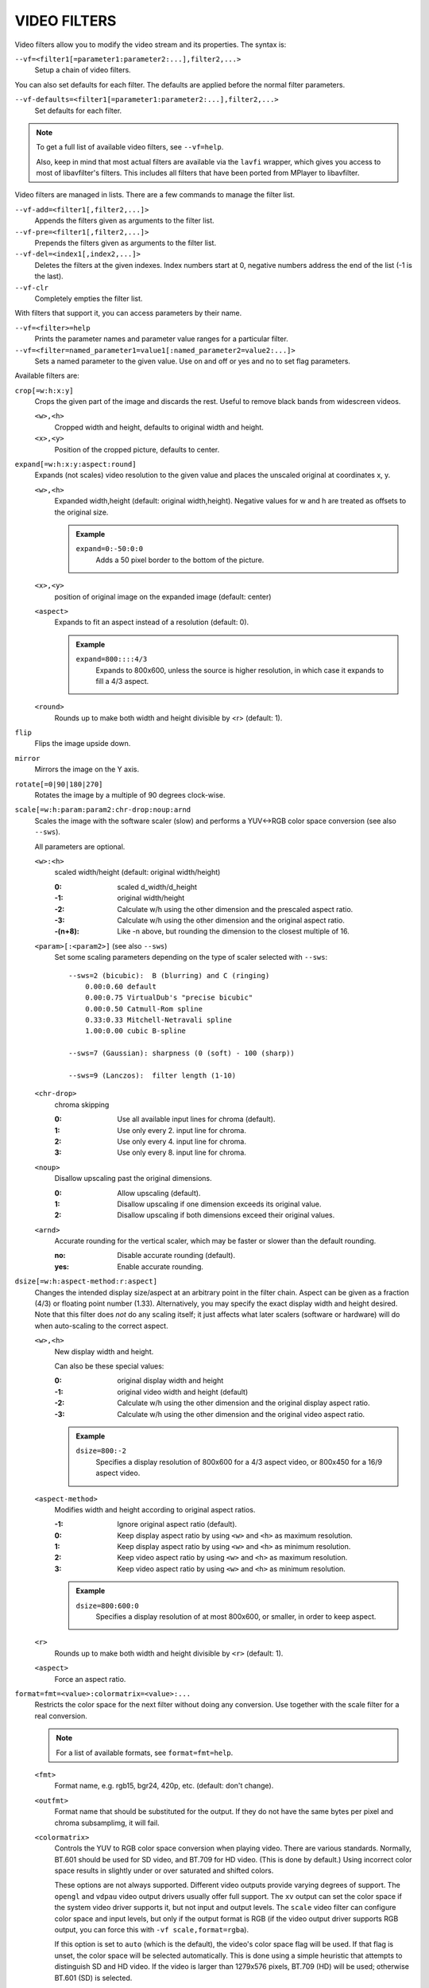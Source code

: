 VIDEO FILTERS
=============

Video filters allow you to modify the video stream and its properties. The
syntax is:

``--vf=<filter1[=parameter1:parameter2:...],filter2,...>``
    Setup a chain of video filters.

You can also set defaults for each filter. The defaults are applied before the
normal filter parameters.

``--vf-defaults=<filter1[=parameter1:parameter2:...],filter2,...>``
    Set defaults for each filter.

.. note::

    To get a full list of available video filters, see ``--vf=help``.

    Also, keep in mind that most actual filters are available via the ``lavfi``
    wrapper, which gives you access to most of libavfilter's filters. This
    includes all filters that have been ported from MPlayer to libavfilter.

Video filters are managed in lists. There are a few commands to manage the
filter list.

``--vf-add=<filter1[,filter2,...]>``
    Appends the filters given as arguments to the filter list.

``--vf-pre=<filter1[,filter2,...]>``
    Prepends the filters given as arguments to the filter list.

``--vf-del=<index1[,index2,...]>``
    Deletes the filters at the given indexes. Index numbers start at 0,
    negative numbers address the end of the list (-1 is the last).

``--vf-clr``
    Completely empties the filter list.

With filters that support it, you can access parameters by their name.

``--vf=<filter>=help``
    Prints the parameter names and parameter value ranges for a particular
    filter.

``--vf=<filter=named_parameter1=value1[:named_parameter2=value2:...]>``
    Sets a named parameter to the given value. Use on and off or yes and no to
    set flag parameters.

Available filters are:

``crop[=w:h:x:y]``
    Crops the given part of the image and discards the rest. Useful to remove
    black bands from widescreen videos.

    ``<w>,<h>``
        Cropped width and height, defaults to original width and height.
    ``<x>,<y>``
        Position of the cropped picture, defaults to center.

``expand[=w:h:x:y:aspect:round]``
    Expands (not scales) video resolution to the given value and places the
    unscaled original at coordinates x, y.

    ``<w>,<h>``
        Expanded width,height (default: original width,height). Negative
        values for w and h are treated as offsets to the original size.

        .. admonition:: Example

            ``expand=0:-50:0:0``
                Adds a 50 pixel border to the bottom of the picture.

    ``<x>,<y>``
        position of original image on the expanded image (default: center)

    ``<aspect>``
        Expands to fit an aspect instead of a resolution (default: 0).

        .. admonition:: Example

            ``expand=800::::4/3``
                Expands to 800x600, unless the source is higher resolution, in
                which case it expands to fill a 4/3 aspect.

    ``<round>``
        Rounds up to make both width and height divisible by <r> (default: 1).

``flip``
    Flips the image upside down.

``mirror``
    Mirrors the image on the Y axis.

``rotate[=0|90|180|270]``
    Rotates the image by a multiple of 90 degrees clock-wise.

``scale[=w:h:param:param2:chr-drop:noup:arnd``
    Scales the image with the software scaler (slow) and performs a YUV<->RGB
    color space conversion (see also ``--sws``).

    All parameters are optional.

    ``<w>:<h>``
        scaled width/height (default: original width/height)

        :0:      scaled d_width/d_height
        :-1:     original width/height
        :-2:     Calculate w/h using the other dimension and the prescaled
                 aspect ratio.
        :-3:     Calculate w/h using the other dimension and the original
                 aspect ratio.
        :-(n+8): Like -n above, but rounding the dimension to the closest
                 multiple of 16.

    ``<param>[:<param2>]`` (see also ``--sws``)
        Set some scaling parameters depending on the type of scaler selected
        with ``--sws``::

            --sws=2 (bicubic):  B (blurring) and C (ringing)
                0.00:0.60 default
                0.00:0.75 VirtualDub's "precise bicubic"
                0.00:0.50 Catmull-Rom spline
                0.33:0.33 Mitchell-Netravali spline
                1.00:0.00 cubic B-spline

            --sws=7 (Gaussian): sharpness (0 (soft) - 100 (sharp))

            --sws=9 (Lanczos):  filter length (1-10)

    ``<chr-drop>``
        chroma skipping

        :0: Use all available input lines for chroma (default).
        :1: Use only every 2. input line for chroma.
        :2: Use only every 4. input line for chroma.
        :3: Use only every 8. input line for chroma.

    ``<noup>``
        Disallow upscaling past the original dimensions.

        :0: Allow upscaling (default).
        :1: Disallow upscaling if one dimension exceeds its original value.
        :2: Disallow upscaling if both dimensions exceed their original values.

    ``<arnd>``
        Accurate rounding for the vertical scaler, which may be faster or
        slower than the default rounding.

        :no:  Disable accurate rounding (default).
        :yes: Enable accurate rounding.

``dsize[=w:h:aspect-method:r:aspect]``
    Changes the intended display size/aspect at an arbitrary point in the
    filter chain. Aspect can be given as a fraction (4/3) or floating point
    number (1.33). Alternatively, you may specify the exact display width and
    height desired. Note that this filter does *not* do any scaling itself; it
    just affects what later scalers (software or hardware) will do when
    auto-scaling to the correct aspect.

    ``<w>,<h>``
        New display width and height.

        Can also be these special values:

        :0:  original display width and height
        :-1: original video width and height (default)
        :-2: Calculate w/h using the other dimension and the original display
             aspect ratio.
        :-3: Calculate w/h using the other dimension and the original video
             aspect ratio.

        .. admonition:: Example

            ``dsize=800:-2``
                Specifies a display resolution of 800x600 for a 4/3 aspect
                video, or 800x450 for a 16/9 aspect video.

    ``<aspect-method>``
        Modifies width and height according to original aspect ratios.

        :-1: Ignore original aspect ratio (default).
        :0:  Keep display aspect ratio by using ``<w>`` and ``<h>`` as maximum
             resolution.
        :1:  Keep display aspect ratio by using ``<w>`` and ``<h>`` as minimum
             resolution.
        :2:  Keep video aspect ratio by using ``<w>`` and ``<h>`` as maximum
             resolution.
        :3:  Keep video aspect ratio by using ``<w>`` and ``<h>`` as minimum
             resolution.

        .. admonition:: Example

            ``dsize=800:600:0``
                Specifies a display resolution of at most 800x600, or smaller,
                in order to keep aspect.

    ``<r>``
        Rounds up to make both width and height divisible by ``<r>``
        (default: 1).

    ``<aspect>``
        Force an aspect ratio.

``format=fmt=<value>:colormatrix=<value>:...``
    Restricts the color space for the next filter without doing any conversion.
    Use together with the scale filter for a real conversion.

    .. note::

        For a list of available formats, see ``format=fmt=help``.

    ``<fmt>``
        Format name, e.g. rgb15, bgr24, 420p, etc. (default: don't change).
    ``<outfmt>``
        Format name that should be substituted for the output. If they do not
        have the same bytes per pixel and chroma subsamplimg, it will fail.
    ``<colormatrix>``
        Controls the YUV to RGB color space conversion when playing video. There
        are various standards. Normally, BT.601 should be used for SD video, and
        BT.709 for HD video. (This is done by default.) Using incorrect color space
        results in slightly under or over saturated and shifted colors.

        These options are not always supported. Different video outputs provide
        varying degrees of support. The ``opengl`` and ``vdpau`` video output
        drivers usually offer full support. The ``xv`` output can set the color
        space if the system video driver supports it, but not input and output
        levels. The ``scale`` video filter can configure color space and input
        levels, but only if the output format is RGB (if the video output driver
        supports RGB output, you can force this with ``-vf scale,format=rgba``).

        If this option is set to ``auto`` (which is the default), the video's
        color space flag will be used. If that flag is unset, the color space
        will be selected automatically. This is done using a simple heuristic that
        attempts to distinguish SD and HD video. If the video is larger than
        1279x576 pixels, BT.709 (HD) will be used; otherwise BT.601 (SD) is
        selected.

        Available color spaces are:

        :auto:          automatic selection (default)
        :bt.601:        ITU-R BT.601 (SD)
        :bt.709:        ITU-R BT.709 (HD)
        :bt.2020-ncl:   ITU-R BT.2020 non-constant luminance system
        :bt.2020-cl:    ITU-R BT.2020 constant luminance system
        :smpte-240m:    SMPTE-240M

    ``<colorlevels>``
        YUV color levels used with YUV to RGB conversion. This option is only
        necessary when playing broken files which do not follow standard color
        levels or which are flagged wrong. If the video does not specify its
        color range, it is assumed to be limited range.

        The same limitations as with ``<colormatrix>`` apply.

        Available color ranges are:

        :auto:      automatic selection (normally limited range) (default)
        :limited:   limited range (16-235 for luma, 16-240 for chroma)
        :full:      full range (0-255 for both luma and chroma)

    ``<primaries>``
        RGB primaries the source file was encoded with. Normally this should be set
        in the file header, but when playing broken or mistagged files this can be
        used to override the setting.

        This option only affects video output drivers that perform color
        management, for example ``opengl`` with the ``target-prim`` or
        ``icc-profile`` suboptions set.

        If this option is set to ``auto`` (which is the default), the video's
        primaries flag will be used. If that flag is unset, the color space will
        be selected automatically, using the following heuristics: If the
        ``<colormatrix>`` is set or determined as BT.2020 or BT.709, the
        corresponding primaries are used. Otherwise, if the video height is
        exactly 576 (PAL), BT.601-625 is used. If it's exactly 480 or 486 (NTSC),
        BT.601-525 is used. If the video resolution is anything else, BT.709 is
        used.

        Available primaries are:

        :auto:         automatic selection (default)
        :bt.601-525:   ITU-R BT.601 (SD) 525-line systems (NTSC, SMPTE-C)
        :bt.601-625:   ITU-R BT.601 (SD) 625-line systems (PAL, SECAM)
        :bt.709:       ITU-R BT.709 (HD) (same primaries as sRGB)
        :bt.2020:      ITU-R BT.2020 (UHD)
        :apple:        Apple RGB
        :adobe:        Adobe RGB (1998)
        :prophoto:     ProPhoto RGB (ROMM)
        :cie1931:      CIE 1931 RGB

     ``<gamma>``
        Gamma function the source file was encoded with. Normally this should be set
        in the file header, but when playing broken or mistagged files this can be
        used to override the setting.

        This option only affects video output drivers that perform color management.

        If this option is set to ``auto`` (which is the default), the gamma will
        be set to BT.1886 for YCbCr content, sRGB for RGB content and Linear for
        XYZ content.

        Available gamma functions are:

        :auto:         automatic selection (default)
        :bt.1886:      ITU-R BT.1886 (approximation of BT.601/BT.709/BT.2020 curve)
        :srgb:         IEC 61966-2-4 (sRGB)
        :linear:       Linear light
        :gamma1.8:     Pure power curve (gamma 1.8)
        :gamma2.2:     Pure power curve (gamma 2.2)
        :gamma2.8:     Pure power curve (gamma 2.8)
        :prophoto:     ProPhoto RGB (ROMM) curve

    ``<stereo-in>``
        Set the stereo mode the video is assumed to be encoded in. Takes the
        same values as the ``--video-stereo-mode`` option.

    ``<stereo-out>``
        Set the stereo mode the video should be displayed as. Takes the
        same values as the ``--video-stereo-mode`` option.

    ``<rotate>``
        Set the rotation the video is assumed to be encoded with in degrees.
        The special value ``-1`` uses the input format.

    ``<dw>``, ``<dh>``
        Set the display size. Note that setting the display size such that
        the video is scaled in both directions instead of just changing the
        aspect ratio is an implementation detail, and might change later.

    ``<dar>``
        Set the display aspect ratio of the video frame. This is a float,
        but values such as ``[16:9]`` can be passed too (``[...]`` for quoting
        to prevent the option parser from interpreting the ``:`` character).


``noformat[=fmt]``
    Restricts the color space for the next filter without doing any conversion.
    Unlike the format filter, this will allow any color space except the one
    you specify.

    .. note:: For a list of available formats, see ``noformat=fmt=help``.

    ``<fmt>``
        Format name, e.g. rgb15, bgr24, 420p, etc. (default: 420p).

``lavfi=graph[:sws-flags[:o=opts]]``
    Filter video using FFmpeg's libavfilter.

    ``<graph>``
        The libavfilter graph string. The filter must have a single video input
        pad and a single video output pad.

        See `<https://ffmpeg.org/ffmpeg-filters.html>`_ for syntax and available
        filters.

        .. warning::

            If you want to use the full filter syntax with this option, you have
            to quote the filter graph in order to prevent mpv's syntax and the
            filter graph syntax from clashing.

        .. admonition:: Examples

            ``-vf lavfi=[gradfun=20:30,vflip]``
                ``gradfun`` filter with nonsense parameters, followed by a
                ``vflip`` filter. (This demonstrates how libavfilter takes a
                graph and not just a single filter.) The filter graph string is
                quoted with ``[`` and ``]``. This requires no additional quoting
                or escaping with some shells (like bash), while others (like
                zsh) require additional ``"`` quotes around the option string.

            ``'--vf=lavfi="gradfun=20:30,vflip"'``
                Same as before, but uses quoting that should be safe with all
                shells. The outer ``'`` quotes make sure that the shell does not
                remove the ``"`` quotes needed by mpv.

            ``'--vf=lavfi=graph="gradfun=radius=30:strength=20,vflip"'``
                Same as before, but uses named parameters for everything.

    ``<sws-flags>``
        If libavfilter inserts filters for pixel format conversion, this
        option gives the flags which should be passed to libswscale. This
        option is numeric and takes a bit-wise combination of ``SWS_`` flags.

        See ``http://git.videolan.org/?p=ffmpeg.git;a=blob;f=libswscale/swscale.h``.

    ``<o>``
        Set AVFilterGraph options. These should be documented by FFmpeg.

        .. admonition:: Example

            ``'--vf=lavfi=yadif:o="threads=2,thread_type=slice"'``
                forces a specific threading configuration.

``eq[=gamma:contrast:brightness:saturation:rg:gg:bg:weight]``
    Software equalizer that uses lookup tables (slow), allowing gamma correction
    in addition to simple brightness and contrast adjustment. The parameters are
    given as floating point values.

    ``<0.1-10>``
        initial gamma value (default: 1.0)
    ``<-2-2>``
        initial contrast, where negative values result in a negative image
        (default: 1.0)
    ``<-1-1>``
        initial brightness (default: 0.0)
    ``<0-3>``
        initial saturation (default: 1.0)
    ``<0.1-10>``
        gamma value for the red component (default: 1.0)
    ``<0.1-10>``
        gamma value for the green component (default: 1.0)
    ``<0.1-10>``
        gamma value for the blue component (default: 1.0)
    ``<0-1>``
        The weight parameter can be used to reduce the effect of a high gamma
        value on bright image areas, e.g. keep them from getting overamplified
        and just plain white. A value of 0.0 turns the gamma correction all
        the way down while 1.0 leaves it at its full strength (default: 1.0).

``pullup[=jl:jr:jt:jb:sb:mp]``
    Pulldown reversal (inverse telecine) filter, capable of handling mixed
    hard-telecine, 24000/1001 fps progressive, and 30000/1001 fps progressive
    content. The ``pullup`` filter makes use of future context in making its
    decisions. It is stateless in the sense that it does not lock onto a pattern
    to follow, but it instead looks forward to the following fields in order to
    identify matches and rebuild progressive frames.

    ``jl``, ``jr``, ``jt``, and ``jb``
        These options set the amount of "junk" to ignore at the left, right,
        top, and bottom of the image, respectively. Left/right are in units of
        8 pixels, while top/bottom are in units of 2 lines. The default is 8
        pixels on each side.

    ``sb`` (strict breaks)
        Setting this option to 1 will reduce the chances of ``pullup``
        generating an occasional mismatched frame, but it may also cause an
        excessive number of frames to be dropped during high motion sequences.
        Conversely, setting it to -1 will make ``pullup`` match fields more
        easily. This may help process video with slight blurring between the
        fields, but may also cause interlaced frames in the output.

    ``mp`` (metric plane)
        This option may be set to ``u`` or ``v`` to use a chroma plane instead of the
        luma plane for doing ``pullup``'s computations. This may improve accuracy
        on very clean source material, but more likely will decrease accuracy,
        especially if there is chroma noise (rainbow effect) or any grayscale
        video. The main purpose of setting ``mp`` to a chroma plane is to reduce
        CPU load and make pullup usable in realtime on slow machines.

``yadif=[mode:interlaced-only]``
    Yet another deinterlacing filter

    ``<mode>``
        :frame: Output 1 frame for each frame.
        :field: Output 1 frame for each field.
        :frame-nospatial: Like ``frame`` but skips spatial interlacing check.
        :field-nospatial: Like ``field`` but skips spatial interlacing check.

    ``<interlaced-only>``
        :no:  Deinterlace all frames (default).
        :yes: Only deinterlace frames marked as interlaced (default if this
              filter is inserted via ``deinterlace`` property).

    This filter, is automatically inserted when using the ``d`` key (or any
    other key that toggles the ``deinterlace`` property or when using the
    ``--deinterlace`` switch), assuming the video output does not have native
    deinterlacing support.

    If you just want to set the default mode, put this filter and its options
    into ``--vf-defaults`` instead, and enable deinterlacing with ``d`` or
    ``--deinterlace``.

    Also, note that the ``d`` key is stupid enough to insert a deinterlacer twice
    when inserting yadif with ``--vf``, so using the above methods is
    recommended.

``sub=[=bottom-margin:top-margin]``
    Moves subtitle rendering to an arbitrary point in the filter chain, or force
    subtitle rendering in the video filter as opposed to using video output OSD
    support.

    ``<bottom-margin>``
        Adds a black band at the bottom of the frame. The SSA/ASS renderer can
        place subtitles there (with ``--sub-use-margins``).
    ``<top-margin>``
        Black band on the top for toptitles  (with ``--sub-use-margins``).

    .. admonition:: Examples

        ``--vf=sub,eq``
            Moves sub rendering before the eq filter. This will put both
            subtitle colors and video under the influence of the video equalizer
            settings.

``stereo3d[=in:out]``
    Stereo3d converts between different stereoscopic image formats.

    ``<in>``
        Stereoscopic image format of input. Possible values:

        ``sbsl`` or ``side_by_side_left_first``
            side by side parallel (left eye left, right eye right)
        ``sbsr`` or ``side_by_side_right_first``
            side by side crosseye (right eye left, left eye right)
        ``abl`` or ``above_below_left_first``
            above-below (left eye above, right eye below)
        ``abr`` or ``above_below_right_first``
            above-below (right eye above, left eye below)
        ``ab2l`` or ``above_below_half_height_left_first``
            above-below with half height resolution (left eye above, right eye
            below)
        ``ab2r`` or ``above_below_half_height_right_first``
            above-below with half height resolution (right eye above, left eye
            below)

    ``<out>``
        Stereoscopic image format of output. Possible values are all the input
        formats as well as:

        ``arcg`` or ``anaglyph_red_cyan_gray``
            anaglyph red/cyan gray (red filter on left eye, cyan filter on
            right eye)
        ``arch`` or ``anaglyph_red_cyan_half_color``
            anaglyph red/cyan half colored (red filter on left eye, cyan filter
            on right eye)
        ``arcc`` or ``anaglyph_red_cyan_color``
            anaglyph red/cyan color (red filter on left eye, cyan filter on
            right eye)
        ``arcd`` or ``anaglyph_red_cyan_dubois``
            anaglyph red/cyan color optimized with the least-squares
            projection of Dubois (red filter on left eye, cyan filter on right
            eye)
        ``agmg`` or ``anaglyph_green_magenta_gray``
            anaglyph green/magenta gray (green filter on left eye, magenta
            filter on right eye)
        ``agmh`` or ``anaglyph_green_magenta_half_color``
            anaglyph green/magenta half colored (green filter on left eye,
            magenta filter on right eye)
        ``agmc`` or ``anaglyph_green_magenta_color``
            anaglyph green/magenta colored (green filter on left eye, magenta
            filter on right eye)
        ``aybg`` or ``anaglyph_yellow_blue_gray``
            anaglyph yellow/blue gray (yellow filter on left eye, blue filter
            on right eye)
        ``aybh`` or ``anaglyph_yellow_blue_half_color``
            anaglyph yellow/blue half colored (yellow filter on left eye, blue
            filter on right eye)
        ``aybc`` or ``anaglyph_yellow_blue_color``
            anaglyph yellow/blue colored (yellow filter on left eye, blue
            filter on right eye)
        ``irl`` or ``interleave_rows_left_first``
            Interleaved rows (left eye has top row, right eye starts on next
            row)
        ``irr`` or ``interleave_rows_right_first``
            Interleaved rows (right eye has top row, left eye starts on next
            row)
        ``ml`` or ``mono_left``
            mono output (left eye only)
        ``mr`` or ``mono_right``
            mono output (right eye only)

``gradfun[=strength[:radius|:size=<size>]]``
    Fix the banding artifacts that are sometimes introduced into nearly flat
    regions by truncation to 8-bit color depth. Interpolates the gradients that
    should go where the bands are, and dithers them.

    ``<strength>``
        Maximum amount by which the filter will change any one pixel. Also the
        threshold for detecting nearly flat regions (default: 1.5).

    ``<radius>``
        Neighborhood to fit the gradient to. Larger radius makes for smoother
        gradients, but also prevents the filter from modifying pixels near
        detailed regions (default: disabled).

    ``<size>``
        size of the filter in percent of the image diagonal size. This is
        used to calculate the final radius size (default: 1).


``dlopen=dll[:a0[:a1[:a2[:a3]]]]``
    Loads an external library to filter the image. The library interface
    is the ``vf_dlopen`` interface specified using ``libmpcodecs/vf_dlopen.h``.

    .. warning:: This filter is deprecated.

    ``dll=<library>``
        Specify the library to load. This may require a full file system path
        in some cases. This argument is required.

    ``a0=<string>``
        Specify the first parameter to pass to the library.

    ``a1=<string>``
        Specify the second parameter to pass to the library.

    ``a2=<string>``
        Specify the third parameter to pass to the library.

    ``a3=<string>``
        Specify the fourth parameter to pass to the library.

``vapoursynth=file:buffered-frames:concurrent-frames``
    Loads a VapourSynth filter script. This is intended for streamed
    processing: mpv actually provides a source filter, instead of using a
    native VapourSynth video source. The mpv source will answer frame
    requests only within a small window of frames (the size of this window
    is controlled with the ``buffered-frames`` parameter), and requests outside
    of that will return errors. As such, you can't use the full power of
    VapourSynth, but you can use certain filters.

    If you just want to play video generated by a VapourSynth (i.e. using
    a native VapourSynth video source), it's better to use ``vspipe`` and a
    FIFO to feed the video to mpv. The same applies if the filter script
    requires random frame access (see ``buffered-frames`` parameter).

    This filter is experimental. If it turns out that it works well and is
    used, it will be ported to libavfilter. Otherwise, it will be just removed.

    ``file``
        Filename of the script source. Currently, this is always a python
        script. The variable ``video_in`` is set to the mpv video source,
        and it is expected that the script reads video from it. (Otherwise,
        mpv will decode no video, and the video packet queue will overflow,
        eventually leading to audio being stopped.) The script is also
        expected to pass through timestamps using the ``_DurationNum`` and
        ``_DurationDen`` frame properties.

        .. admonition:: Example:

            ::

                import vapoursynth as vs
                core = vs.get_core()
                core.std.AddBorders(video_in, 10, 10, 20, 20).set_output()

        .. warning::

            The script will be reloaded on every seek. This is done to reset
            the filter properly on discontinuities.

    ``buffered-frames``
        Maximum number of decoded video frames that should be buffered before
        the filter (default: 4). This specifies the maximum number of frames
        the script can request in reverse direction.
        E.g. if ``buffered-frames=5``, and the script just requested frame 15,
        it can still request frame 10, but frame 9 is not available anymore.
        If it requests frame 30, mpv will decode 15 more frames, and keep only
        frames 25-30.

        The actual number of buffered frames also depends on the value of the
        ``concurrent-frames`` option. Currently, both option values are
        multiplied to get the final buffer size.

        (Normally, VapourSynth source filters must provide random access, but
        mpv was made for playback, and does not provide frame-exact random
        access. The way this video filter works is a compromise to make simple
        filters work anyway.)

    ``concurrent-frames``
        Number of frames that should be requested in parallel. The
        level of concurrency depends on the filter and how quickly mpv can
        decode video to feed the filter. This value should probably be
        proportional to the number of cores on your machine. Most time,
        making it higher than the number of cores can actually make it
        slower.

        By default, this uses the special value ``auto``, which sets the option
        to the number of detected logical CPU cores.

    The following variables are defined by mpv:

    ``video_in``
        The mpv video source as vapoursynth clip. Note that this has no length
        set, which confuses many filters. Using ``Trim`` on the clip with a
        high dummy length can turn it into a finite clip.

    ``video_in_dw``, ``video_in_dh``
        Display size of the video. Can be different from video size if the
        video does not use square pixels (e.g. DVD).

    ``container_fps``
        FPS value as reported by file headers. This value can be wrong or
        completely broken (e.g. 0 or NaN). Even if the value is correct,
        if another filter changes the real FPS (by dropping or inserting
        frames), the value of this variable might not be useful. Note that
        the ``--fps`` command line option overrides this value.

        Useful for some filters which insist on having a FPS.

    ``display_fps``
        Refresh rate of the current display. Note that this value can be 0.

``vapoursynth-lazy``
    The same as ``vapoursynth``, but doesn't load Python scripts. Instead, a
    custom backend using Lua and the raw VapourSynth API is used. The syntax
    is completely different, and absolutely no convenience features are
    provided. There's no type checking either, and you can trigger crashes.

    .. admonition:: Example:

        ::

            video_out = invoke("morpho", "Open", {clip = video_in})

    The special variable ``video_in`` is the mpv video source, while the
    special variable ``video_out`` is used to read video from. The 1st argument
    is the plugin (queried with ``getPluginByNs``), the 2nd is the filter name,
    and the 3rd argument is a table with the arguments. Positional arguments
    are not supported. The types must match exactly. Since Lua is terrible and
    can't distinguish integers and floats, integer arguments must be prefixed
    with ``i_``, in which case the prefix is removed and the argument is cast
    to an integer. Should the argument's name start with ``i_``, you're out of
    luck.

    Clips (VSNodeRef) are passed as light userdata, so trying to pass any
    other userdata type will result in hard crashes.

``vavpp``
    VA-AP-API video post processing. Works with ``--vo=vaapi`` and ``--vo=opengl``
    only. Currently deinterlaces. This filter is automatically inserted if
    deinterlacing is requested (either using the ``d`` key, by default mapped to
    the command ``cycle deinterlace``, or the ``--deinterlace`` option).

    ``deint=<method>``
        Select the deinterlacing algorithm.

        no
            Don't perform deinterlacing.
        first-field
            Show only first field (going by ``--field-dominance``).
        bob
            bob deinterlacing (default).
        weave, motion-adaptive, motion-compensated
            Advanced deinterlacing algorithms. Whether these actually work
            depends on the GPU hardware, the GPU drivers, driver bugs, and
            mpv bugs.

    ``<interlaced-only>``
        :no:  Deinterlace all frames.
        :yes: Only deinterlace frames marked as interlaced (default).

``vdpaupp``
    VDPAU video post processing. Works with ``--vo=vdpau`` and ``--vo=opengl``
    only. This filter is automatically inserted if deinterlacing is requested
    (either using the ``d`` key, by default mapped to the command
    ``cycle deinterlace``, or the ``--deinterlace`` option). When enabling
    deinterlacing, it is always preferred over software deinterlacer filters
    if the ``vdpau`` VO is used, and also if ``opengl`` is used and hardware
    decoding was activated at least once (i.e. vdpau was loaded).

    ``sharpen=<-1-1>``
        For positive values, apply a sharpening algorithm to the video, for
        negative values a blurring algorithm (default: 0).
    ``denoise=<0-1>``
        Apply a noise reduction algorithm to the video (default: 0; no noise
        reduction).
    ``deint=<yes|no>``
        Whether deinterlacing is enabled (default: no). If enabled, it will use
        the mode selected with ``deint-mode``.
    ``deint-mode=<first-field|bob|temporal|temporal-spatial>``
        Select deinterlacing mode (default: temporal).
        All modes respect ``--field-dominance``.

        Note that there's currently a mechanism that allows the ``vdpau`` VO to
        change the ``deint-mode`` of auto-inserted ``vdpaupp`` filters. To avoid
        confusion, it's recommended not to use the ``--vo=vdpau`` suboptions
        related to filtering.

        first-field
            Show only first field.
        bob
            Bob deinterlacing.
        temporal
            Motion-adaptive temporal deinterlacing. May lead to A/V desync
            with slow video hardware and/or high resolution.
        temporal-spatial
            Motion-adaptive temporal deinterlacing with edge-guided spatial
            interpolation. Needs fast video hardware.
    ``chroma-deint``
        Makes temporal deinterlacers operate both on luma and chroma (default).
        Use no-chroma-deint to solely use luma and speed up advanced
        deinterlacing. Useful with slow video memory.
    ``pullup``
        Try to apply inverse telecine, needs motion adaptive temporal
        deinterlacing.
    ``interlaced-only=<yes|no>``
        If ``yes`` (default), only deinterlace frames marked as interlaced.
    ``hqscaling=<0-9>``
        0
            Use default VDPAU scaling (default).
        1-9
            Apply high quality VDPAU scaling (needs capable hardware).

``vdpaurb``
    VDPAU video read back. Works with ``--vo=vdpau`` and ``--vo=opengl`` only.
    This filter will read back frames decoded by VDPAU so that other filters,
    which are not normally compatible with VDPAU, can be used like normal.
    This filter must be specified before ``vdpaupp`` in the filter chain if
    ``vdpaupp`` is used.

``buffer=<num>``
    Buffer ``<num>`` frames in the filter chain. This filter is probably pretty
    useless, except for debugging. (Note that this won't help to smooth out
    latencies with decoding, because the filter will never output a frame if
    the buffer isn't full, except on EOF.)
